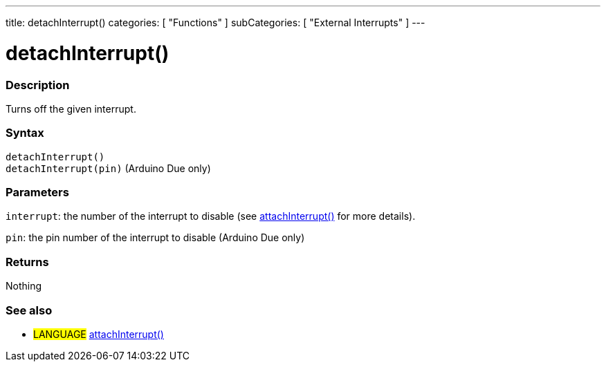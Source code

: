 ---
title: detachInterrupt()
categories: [ "Functions" ]
subCategories: [ "External Interrupts" ]
---





= detachInterrupt()


// OVERVIEW SECTION STARTS
[#overview]
--

[float]
=== Description
Turns off the given interrupt.
[%hardbreaks]


[float]
=== Syntax
`detachInterrupt()` +
`detachInterrupt(pin)` 	(Arduino Due only)

[float]
=== Parameters
`interrupt`: the number of the interrupt to disable (see link:../attachInterrupt[attachInterrupt()] for more details).

`pin`: the pin number of the interrupt to disable (Arduino Due only)

[float]
=== Returns
Nothing

--
// OVERVIEW SECTION ENDS




// HOW TO USE SECTION STARTS
[#howtouse]
--

[float]
=== See also
// Link relevant content by category, such as other Reference terms (please add the tag #LANGUAGE#),
// definitions (please add the tag #DEFINITION#), and examples of Projects and Tutorials
// (please add the tag #EXAMPLE#)  ►►►►► THIS SECTION IS MANDATORY ◄◄◄◄◄
[role="language"]
* #LANGUAGE# link:../attachInterrupt[attachInterrupt()]

--
// HOW TO USE SECTION ENDS
